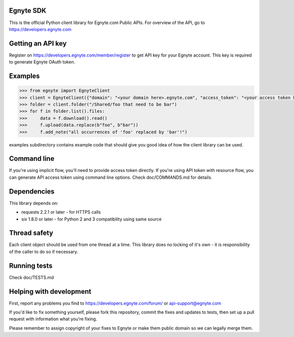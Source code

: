 Egnyte SDK
==========

This is the official Python client library for Egnyte.com Public APIs.
For overview of the API, go to https://developers.egnyte.com

Getting an API key
==================

Register on https://developers.egnyte.com/member/register to get API key
for your Egnyte account. This key is required to generate Egnyte OAuth
token.

Examples
========

.. code-block:: pycon

    >>> from egnyte import EgnyteClient
    >>> client = EgnyteClient({"domain": "<your domain here>.egnyte.com", "access_token": "<your access token here"})
    >>> folder = client.folder("/Shared/foo that need to be bar")
    >>> for f in folder.list().files:
    >>>     data = f.download().read()
    >>>     f.upload(data.replace(b"foo", b"bar"))
    >>>     f.add_note("all occurrences of 'foo' replaced by 'bar'!")

examples subdirectory contains example code that should give you good
idea of how the client library can be used.

Command line
============

If you're using implicit flow, you'll need to provide access token directly.
If you're using API token with resource flow, you can generate API access token using command line options.
Check doc/COMMANDS.md for details.

Dependencies
============

This library depends on:

-  requests 2.2.1 or later - for HTTPS calls
-  six 1.8.0 or later - for Python 2 and 3 compatibility using same
   source

Thread safety
=============

Each client object should be used from one thread at a time. This
library does no locking of it's own - it is responsibility of the caller
to do so if necessary.

Running tests
=============

Check doc/TESTS.md

Helping with development
========================

First, report any problems you find to
https://developers.egnyte.com/forum/ or api-support@egnyte.com

If you'd like to fix something yourself, please fork this repository,
commit the fixes and updates to tests, then set up a pull request with
information what you're fixing.

Please remember to assign copyright of your fixes to Egnyte or make them
public domain so we can legally merge them.
